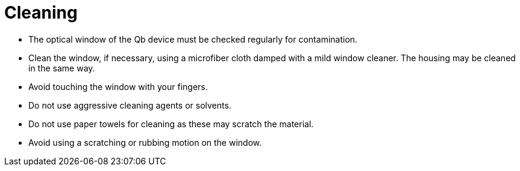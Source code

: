 # Cleaning

- The optical window of the Qb device must be checked regularly for contamination.
- Clean the window, if necessary, using a microfiber cloth damped with a mild window cleaner. The housing may be cleaned in the same way.
- Avoid touching the window with your fingers.
- Do not use aggressive cleaning agents or solvents.
- Do not use paper towels for cleaning as these may scratch the material.
- Avoid using a scratching or rubbing motion on the window.
